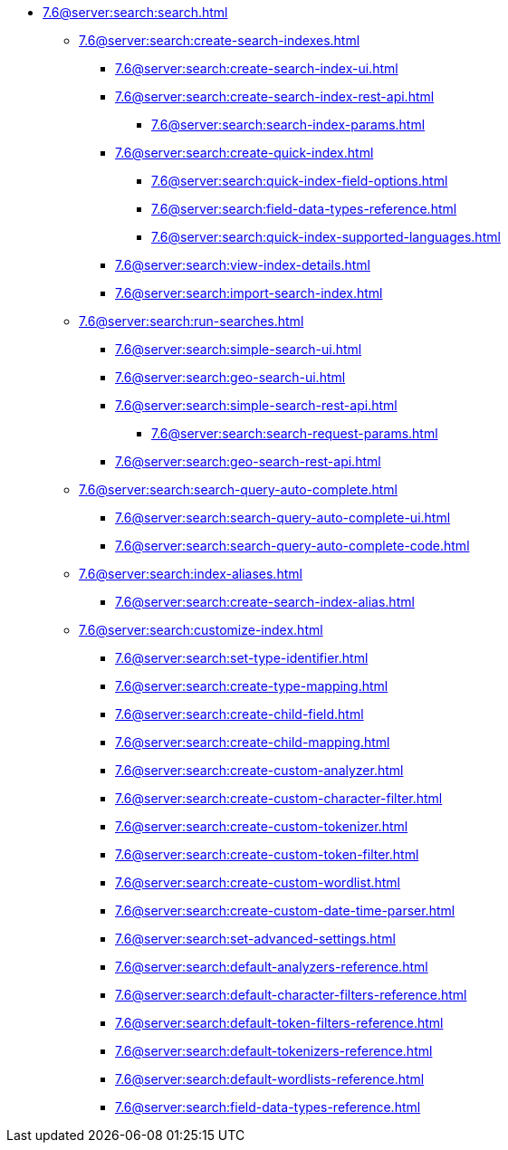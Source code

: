   ** xref:7.6@server:search:search.adoc[]
  *** xref:7.6@server:search:create-search-indexes.adoc[]
      **** xref:7.6@server:search:create-search-index-ui.adoc[]
      **** xref:7.6@server:search:create-search-index-rest-api.adoc[]
        ***** xref:7.6@server:search:search-index-params.adoc[]
      **** xref:7.6@server:search:create-quick-index.adoc[]
        ***** xref:7.6@server:search:quick-index-field-options.adoc[]
        ***** xref:7.6@server:search:field-data-types-reference.adoc[]
        ***** xref:7.6@server:search:quick-index-supported-languages.adoc[]
      **** xref:7.6@server:search:view-index-details.adoc[]
      **** xref:7.6@server:search:import-search-index.adoc[]
    *** xref:7.6@server:search:run-searches.adoc[]
      **** xref:7.6@server:search:simple-search-ui.adoc[]
      **** xref:7.6@server:search:geo-search-ui.adoc[]
      **** xref:7.6@server:search:simple-search-rest-api.adoc[]
        ***** xref:7.6@server:search:search-request-params.adoc[]
      **** xref:7.6@server:search:geo-search-rest-api.adoc[]
    *** xref:7.6@server:search:search-query-auto-complete.adoc[]
        **** xref:7.6@server:search:search-query-auto-complete-ui.adoc[]
        **** xref:7.6@server:search:search-query-auto-complete-code.adoc[]
    *** xref:7.6@server:search:index-aliases.adoc[]
        **** xref:7.6@server:search:create-search-index-alias.adoc[]
    *** xref:7.6@server:search:customize-index.adoc[]
      **** xref:7.6@server:search:set-type-identifier.adoc[]
      **** xref:7.6@server:search:create-type-mapping.adoc[]
      **** xref:7.6@server:search:create-child-field.adoc[]
      **** xref:7.6@server:search:create-child-mapping.adoc[]
      **** xref:7.6@server:search:create-custom-analyzer.adoc[]
      **** xref:7.6@server:search:create-custom-character-filter.adoc[]
      **** xref:7.6@server:search:create-custom-tokenizer.adoc[]
      **** xref:7.6@server:search:create-custom-token-filter.adoc[]
      **** xref:7.6@server:search:create-custom-wordlist.adoc[]
      **** xref:7.6@server:search:create-custom-date-time-parser.adoc[]
      **** xref:7.6@server:search:set-advanced-settings.adoc[]
      **** xref:7.6@server:search:default-analyzers-reference.adoc[]
      **** xref:7.6@server:search:default-character-filters-reference.adoc[]
      **** xref:7.6@server:search:default-token-filters-reference.adoc[]
      **** xref:7.6@server:search:default-tokenizers-reference.adoc[]
      **** xref:7.6@server:search:default-wordlists-reference.adoc[]
      **** xref:7.6@server:search:field-data-types-reference.adoc[]